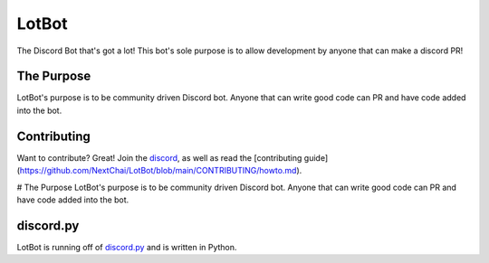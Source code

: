 LotBot
=======
.. image:: https://discord.com/api/guilds/975824411749933056/embed.png
    :target: https://discord.gg/7HBjc8uDPj 
    :alt: Discord Server Invite

The Discord Bot that's got a lot! This bot's sole purpose is to allow development by anyone that can make
a discord PR!

The Purpose
------------
LotBot's purpose is to be community driven Discord bot. Anyone that can write good code can PR
and have code added into the bot.

Contributing
------------
Want to contribute? Great! Join the `discord <https://discord.gg/7HBjc8uDPj>`_, as well as read 
the [contributing guide](https://github.com/NextChai/LotBot/blob/main/CONTRIBUTING/howto.md).

# The Purpose
LotBot's purpose is to be community driven Discord bot. Anyone that can write good code can PR
and have code added into the bot.

discord.py
----------
LotBot is running off of `discord.py <https://github.com/Rapptz/discord.py>`_ and is written in Python.
